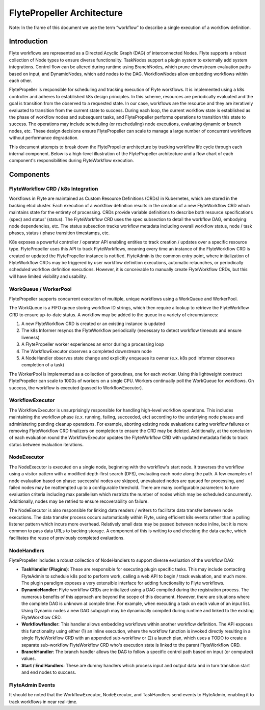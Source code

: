 .. _flytepropeller-architecture:

###########################
FlytePropeller Architecture
###########################

Note: In the frame of this document we use the term “workflow” to describe a single execution of a workflow definition.

Introduction
============

Flyte workflows are represented as a Directed Acyclic Graph (DAG) of interconnected Nodes. Flyte supports a robust collection of Node types to ensure diverse functionality. TaskNodes support a plugin system to externally add system integrations. Control flow can be altered during runtime using BranchNodes, which prune downstream evaluation paths based on input, and DynamicNodes, which add nodes to the DAG. WorkflowNodes allow embedding workflows within each other.

FlytePropeller is responsible for scheduling and tracking execution of Flyte workflows. It is implemented using a k8s controller and adheres to established k8s design principles. In this scheme, resources are periodically evaluated and the goal is transition from the observed to a requested state. In our case, workflows are the resource and they are iteratively evaluated to transition from the current state to success. During each loop, the current workflow state is established as the phase of workflow nodes and subsequent tasks, and FlytePropeller performs operations to transition this state to success. The operations may include scheduling (or rescheduling) node executions, evaluating dynamic or branch nodes, etc. These design decisions ensure FlytePropeller can scale to manage a large number of concurrent workflows without performance degradation.

This document attempts to break down the FlytePropeller architecture by tracking workflow life cycle through each internal component. Below is a high-level illustration of the FlytePropeller architecture and a flow chart of each component's responsibilities during FlyteWorkflow execution.

.. image:: https://raw.githubusercontent.com/flyteorg/static-resources/main/flyte/concepts/architecture/flytepropeller_architecture.png

Components
==========

FlyteWorkflow CRD / k8s Integration
-----------------------------------

Workflows in Flyte are maintained as Custom Resource Definitions (CRDs) in Kubernetes, which are stored in the backing etcd cluster. Each execution of a workflow definition results in the creation of a new FlyteWorkflow CRD which maintains state for the entirety of processing. CRDs provide variable definitions to describe both resource specifications (spec) and status' (status). The FlyteWorkflow CRD uses the spec subsection to detail the workflow DAG, embodying node dependencies, etc. The status subsection tracks workflow metadata including overall workflow status, node / task phases, status / phase transition timestamps, etc.

K8s exposes a powerful controller / operator API enabling entities to track creation / updates over a specific resource type. FlytePropeller uses this API to track FlyteWorkflows, meaning every time an instance of the FlyteWorkflow CRD is created or updated the FlytePropeller instance is notified. FlyteAdmin is the common entry point, where initialization of FlyteWorkflow CRDs may be triggered by user workflow definition executions, automatic relaunches, or periodically scheduled workflow definition executions. However, it is conceivable to manually create FlyteWorkflow CRDs, but this will have limited visibility and usability.

WorkQueue / WorkerPool
----------------------

FlytePropeller supports concurrent execution of multiple, unique workflows using a WorkQueue and WorkerPool.

The WorkQueue is a FIFO queue storing workflow ID strings, which then require a lookup to retrieve the FlyteWorkflow CRD to ensure up-to-date status. A workflow may be added to the queue in a variety of circumstances:

#. A new FlyteWorkflow CRD is created or an existing instance is updated
#. The k8s Informer resyncs the FlyteWorkflow periodically (necessary to detect workflow timeouts and ensure liveness)
#. A FlytePropeller worker experiences an error during a processing loop
#. The WorkflowExecutor observes a completed downstream node
#. A NodeHandler observes state change and explicitly enqueues its owner (e.x. k8s pod informer observes completion of a task)

The WorkerPool is implemented as a collection of goroutines, one for each worker. Using this lightweight construct FlytePropeller can scale to 1000s of workers on a single CPU. Workers continually poll the WorkQueue for workflows. On success, the workflow is executed (passed to WorkflowExecutor).

WorkflowExecutor
----------------

The WorkflowExecutor is unsurprisingly responsible for handling high-level workflow operations. This includes maintaining the workflow phase (e.x. running, failing, succeeded, etc) according to the underlying node phases and administering pending cleanup operations. For example, aborting existing node evaluations during workflow failures or removing FlyteWorkflow CRD finalizers on completion to ensure the CRD may be deleted. Additionally, at the conclusion of each evaluation round the WorkflowExecutor updates the FlyteWorkflow CRD with updated metadata fields to track status between evaluation iterations.

NodeExecutor
------------

The NodeExecutor is executed on a single node, beginning with the workflow's start node. It traverses the workflow using a visitor pattern with a modified depth-first search (DFS), evaluating each node along the path. A few examples of node evaluation based on phase: successful nodes are skipped, unevaluated nodes are queued for processing, and failed nodes may be reattempted up to a configurable threshold. There are many configurable parameters to tune evaluation criteria including max parallelism which restricts the number of nodes which may be scheduled concurrently. Additionally, nodes may be retried to ensure recoverability on failure.  

The NodeExecutor is also responsible for linking data readers / writers to facilitate data transfer between node executions. The data transfer process occurs automatically within Flyte, using efficient k8s events rather than a polling listener pattern which incurs more overhead. Relatively small data may be passed between nodes inline, but it is more common to pass data URLs to backing storage. A component of this is writing to and checking the data cache, which facilitates the reuse of previously completed evaluations.

NodeHandlers
------------

FlytePropeller includes a robust collection of NodeHandlers to support diverse evaluation of the workflow DAG:

* **TaskHandler (Plugins)**: These are responsible for executing plugin specific tasks. This may include contacting FlyteAdmin to schedule k8s pod to perform work, calling a web API to begin / track evaluation, and much more. The plugin paradigm exposes a very extensible interface for adding functionality to Flyte workflows.
* **DynamicHandler**: Flyte workflow CRDs are initialized using a DAG compiled during the registration process. The numerous benefits of this approach are beyond the scope of this document. However, there are situations where the complete DAG is unknown at compile time. For example, when executing a task on each value of an input list. Using Dynamic nodes a new DAG subgraph may be dynamically compiled during runtime and linked to the existing FlyteWorkflow CRD.
* **WorkflowHandler**: This handler allows embedding workflows within another workflow definition. The API exposes this functionality using either (1) an inline execution, where the workflow function is invoked directly resulting in a single FlyteWorkflow CRD with an appended sub-workflow or (2) a launch plan, which uses a TODO to create a separate sub-workflow FlyteWorkflow CRD who's execution state is linked to the parent FlyteWorkflow CRD.
* **BranchHandler**: The branch handler allows the DAG to follow a specific control path based on input (or computed) values.
* **Start / End Handlers**: These are dummy handlers which process input and output data and in turn transition start and end nodes to success.

FlyteAdmin Events
-----------------

It should be noted that the WorkflowExecutor, NodeExecutor, and TaskHandlers send events to FlyteAdmin, enabling it to track workflows in near real-time.
